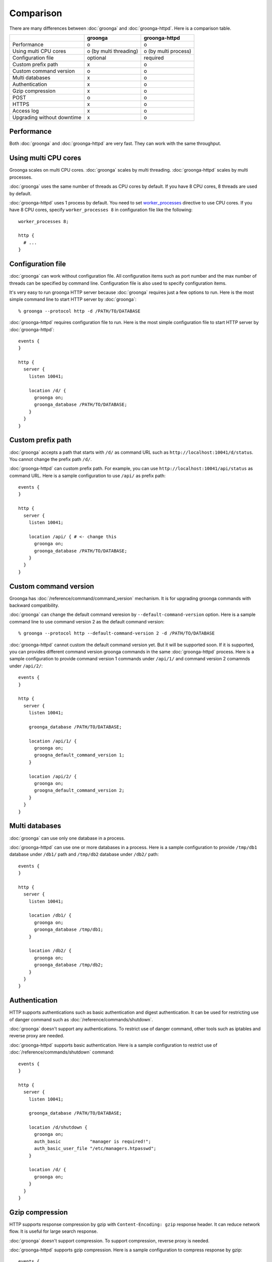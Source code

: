 .. -*- rst -*-

.. highlightlang:: none

Comparison
==========

There are many differences between :doc:`groonga` and
:doc:`groonga-httpd`. Here is a comparison table.

+----------------------------+------------------------+----------------------+
|                            |        groonga         |    groonga-httpd     |
+============================+========================+======================+
|        Performance         | o                      | o                    |
+----------------------------+------------------------+----------------------+
|   Using multi CPU cores    | o (by multi threading) | o (by multi process) |
+----------------------------+------------------------+----------------------+
|     Configuration file     | optional               | required             |
+----------------------------+------------------------+----------------------+
|     Custom prefix path     | x                      | o                    |
+----------------------------+------------------------+----------------------+
|   Custom command version   | o                      | o                    |
+----------------------------+------------------------+----------------------+
|      Multi databases       | x                      | o                    |
+----------------------------+------------------------+----------------------+
|       Authentication       | x                      | o                    |
+----------------------------+------------------------+----------------------+
|      Gzip compression      | x                      | o                    |
+----------------------------+------------------------+----------------------+
|            POST            | o                      | o                    |
+----------------------------+------------------------+----------------------+
|           HTTPS            | x                      | o                    |
+----------------------------+------------------------+----------------------+
|         Access log         | x                      | o                    |
+----------------------------+------------------------+----------------------+
| Upgrading without downtime | x                      | o                    |
+----------------------------+------------------------+----------------------+

Performance
-----------

Both :doc:`groonga` and :doc:`groonga-httpd` are very fast. They can
work with the same throughput.

Using multi CPU cores
---------------------

Groonga scales on multi CPU cores. :doc:`groonga` scales by multi
threading. :doc:`groonga-httpd` scales by multi processes.

:doc:`groonga` uses the same number of threads as CPU cores by
default. If you have 8 CPU cores, 8 threads are used by default.

:doc:`groonga-httpd` uses 1 process by default. You need to set
`worker_processes
<http://nginx.org/en/docs/ngx_core_module.html#worker_processes>`_
directive to use CPU cores. If you have 8 CPU cores, specify
``worker_processes 8`` in configuration file like the following::

  worker_processes 8;

  http {
    # ...
  }

Configuration file
------------------

:doc:`groonga` can work without configuration file. All configuration
items such as port number and the max number of threads can be
specified by command line. Configuration file is also used to specify
configuration items.

It's very easy to run groonga HTTP server because :doc:`groonga`
requires just a few options to run. Here is the most simple command
line to start HTTP server by :doc:`groonga`::

  % groonga --protocol http -d /PATH/TO/DATABASE

:doc:`groonga-httpd` requires configuration file to run. Here is the
most simple configuration file to start HTTP server by
:doc:`groonga-httpd`::

  events {
  }

  http {
    server {
      listen 10041;

      location /d/ {
        groonga on;
        groonga_database /PATH/TO/DATABASE;
      }
    }
  }

Custom prefix path
------------------

:doc:`groonga` accepts a path that starts with ``/d/`` as command URL
such as ``http://localhost:10041/d/status``. You cannot change the
prefix path ``/d/``.

:doc:`groonga-httpd` can custom prefix path. For example, you can use
``http://localhost:10041/api/status`` as command URL. Here is a sample
configuration to use ``/api/`` as prefix path::

  events {
  }

  http {
    server {
      listen 10041;

      location /api/ { # <- change this
        groonga on;
        groonga_database /PATH/TO/DATABASE;
      }
    }
  }

Custom command version
----------------------

Groonga has :doc:`/reference/command/command_version` mechanism. It is for
upgrading groonga commands with backward compatibility.

:doc:`groonga` can change the default command veresion by
``--default-command-version`` option. Here is a sample command line to
use command version 2 as the default command version::

  % groonga --protocol http --default-command-version 2 -d /PATH/TO/DATABASE

:doc:`groonga-httpd` cannot custom the default command version
yet. But it will be supported soon. If it is supported, you can
provides different command version groonga commands in the same
:doc:`groonga-httpd` process. Here is a sample configuration to
provide command version 1 commands under ``/api/1/`` and command
version 2 comamnds under ``/api/2/``::

  events {
  }

  http {
    server {
      listen 10041;

      groonga_database /PATH/TO/DATABASE;

      location /api/1/ {
        groonga on;
        groogna_default_command_version 1;
      }

      location /api/2/ {
        groonga on;
        groogna_default_command_version 2;
      }
    }
  }

Multi databases
---------------

:doc:`groonga` can use only one database in a process.

:doc:`groonga-httpd` can use one or more databases in a process. Here
is a sample configuration to provide ``/tmp/db1`` database under
``/db1/`` path and ``/tmp/db2`` database under ``/db2/`` path::

  events {
  }

  http {
    server {
      listen 10041;

      location /db1/ {
        groonga on;
        groonga_database /tmp/db1;
      }

      location /db2/ {
        groonga on;
        groonga_database /tmp/db2;
      }
    }
  }

Authentication
--------------

HTTP supports authentications such as basic authentication and digest
authentication. It can be used for restricting use of danger command such
as :doc:`/reference/commands/shutdown`.

:doc:`groonga` doesn't support any authentications. To restrict use of
danger command, other tools such as iptables and reverse proxy are
needed.

:doc:`groonga-httpd` supports basic authentication. Here is a sample
configuration to restrict use of :doc:`/reference/commands/shutdown`
command::

  events {
  }

  http {
    server {
      listen 10041;

      groonga_database /PATH/TO/DATABASE;

      location /d/shutdown {
        groonga on;
        auth_basic           "manager is required!";
        auth_basic_user_file "/etc/managers.htpasswd";
      }

      location /d/ {
        groonga on;
      }
    }
  }

Gzip compression
----------------

HTTP supports response compression by gzip with ``Content-Encoding:
gzip`` response header. It can reduce network flow. It is useful
for large search response.

:doc:`groonga` doesn't support compression. To support compression,
reverse proxy is needed.

:doc:`groonga-httpd` supports gzip compression. Here is a sample
configuration to compress response by gzip::

  events {
  }

  http {
    server {
      listen 10041;

      groonga_database /PATH/TO/DATABASE;

      location /d/ {
        groonga    on;
        gzip       on;
        gzip_types *;
      }
    }
  }

Note that `gzip_types *` is specified. It's one of the important
configuration. `gzip_types` specifies gzip target data formats by MIME
types. :doc:`groonga-httpd` returns one of JSON, XML or MessagePack
format data. But those formats aren't included in the default value of
`gzip_types`. The default value of `gzip_types` is `text/html`.

To compress response data from :doc:`groonga-httpd` by gzip, you need
to specify `gzip_types *` or `gzip_types application/json text/xml
application/x-msgpack` explicitly. `gzip_types *` is recommended.
There are two reasons for it. The first, groonga may support more
formats in the future. The second, all requests for the `location` are
processed by groonga. You don't need to consider about other modules.

POST
----

You can load your data by POST JSON data. You need follow the
following rules to use loading by POST.

* `Content-Type` header value must be `application/json`.
* JSON data is sent as body.
* Table name is specified by query parameter such as ``table=NAME``.

Here is an example curl command line that loads two users `alice` and
`bob` to `Users` table::

  % curl --data-binary '[{"_key": "alice"}, {"_key": "bob"}]' -H "Content-Type: application/json" "http://localhost:10041/d/load?table=Users"

HTTPS
-----

TODO

Access log
----------

TODO

Upgrading without downtime
--------------------------

TODO
